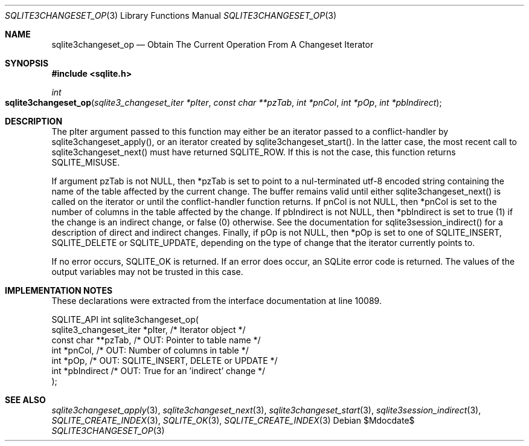 .Dd $Mdocdate$
.Dt SQLITE3CHANGESET_OP 3
.Os
.Sh NAME
.Nm sqlite3changeset_op
.Nd Obtain The Current Operation From A Changeset Iterator
.Sh SYNOPSIS
.In sqlite.h
.Ft int
.Fo sqlite3changeset_op
.Fa "sqlite3_changeset_iter *pIter"
.Fa "const char **pzTab"
.Fa "int *pnCol"
.Fa "int *pOp"
.Fa "int *pbIndirect"
.Fc
.Sh DESCRIPTION
The pIter argument passed to this function may either be an iterator
passed to a conflict-handler by sqlite3changeset_apply(),
or an iterator created by sqlite3changeset_start().
In the latter case, the most recent call to sqlite3changeset_next()
must have returned SQLITE_ROW.
If this is not the case, this function returns SQLITE_MISUSE.
.Pp
If argument pzTab is not NULL, then *pzTab is set to point to a nul-terminated
utf-8 encoded string containing the name of the table affected by the
current change.
The buffer remains valid until either sqlite3changeset_next() is called
on the iterator or until the conflict-handler function returns.
If pnCol is not NULL, then *pnCol is set to the number of columns in
the table affected by the change.
If pbIndirect is not NULL, then *pbIndirect is set to true (1) if the
change is an indirect change, or false (0) otherwise.
See the documentation for sqlite3session_indirect()
for a description of direct and indirect changes.
Finally, if pOp is not NULL, then *pOp is set to one of SQLITE_INSERT,
SQLITE_DELETE or SQLITE_UPDATE, depending
on the type of change that the iterator currently points to.
.Pp
If no error occurs, SQLITE_OK is returned.
If an error does occur, an SQLite error code is returned.
The values of the output variables may not be trusted in this case.
.Sh IMPLEMENTATION NOTES
These declarations were extracted from the
interface documentation at line 10089.
.Bd -literal
SQLITE_API int sqlite3changeset_op(
  sqlite3_changeset_iter *pIter,  /* Iterator object */
  const char **pzTab,             /* OUT: Pointer to table name */
  int *pnCol,                     /* OUT: Number of columns in table */
  int *pOp,                       /* OUT: SQLITE_INSERT, DELETE or UPDATE */
  int *pbIndirect                 /* OUT: True for an 'indirect' change */
);
.Ed
.Sh SEE ALSO
.Xr sqlite3changeset_apply 3 ,
.Xr sqlite3changeset_next 3 ,
.Xr sqlite3changeset_start 3 ,
.Xr sqlite3session_indirect 3 ,
.Xr SQLITE_CREATE_INDEX 3 ,
.Xr SQLITE_OK 3 ,
.Xr SQLITE_CREATE_INDEX 3
